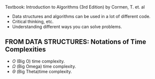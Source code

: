 
Textbook: Introduction to Algorithms (3rd Edition) by Cormen, T. et. al

- Data structures and algorithms can be used in a lot of different code.
- Critical thinking, etc.
- Understanding different ways you can solve problems.


** FROM DATA STRUCTURES: Notations of Time Complexities
- $O$  (Big O) time complexity.
- $\Omega$  (Big Omega) time complexity.
- $\Theta$  (Big Theta)time complexity.
